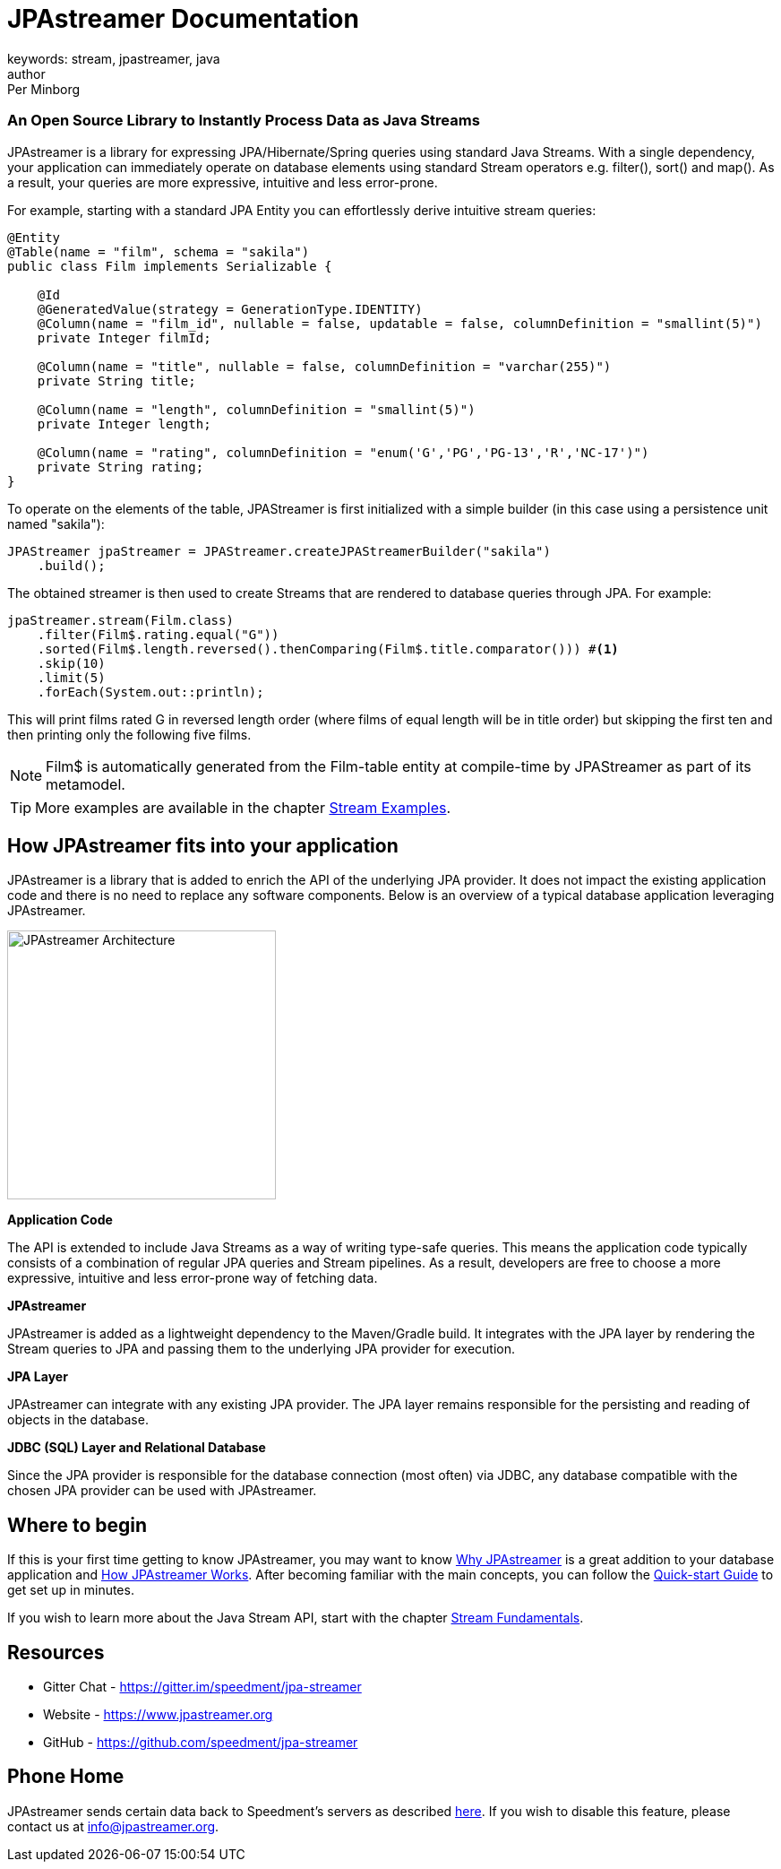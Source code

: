 = JPAstreamer Documentation
keywords: stream, jpastreamer, java
author: Per Minborg
:reftext: Introduction
:navtitle: Introduction
:source-highlighter: highlight.js

[discrete.tagline]
=== An Open Source Library to Instantly Process Data as Java Streams

JPAstreamer is a library for expressing JPA/Hibernate/Spring queries using standard Java Streams. With a single dependency, your application can immediately operate on database elements using standard Stream operators e.g. filter(), sort() and map(). As a result, your queries are more expressive, intuitive and less error-prone.

For example, starting with a standard JPA Entity you can effortlessly derive intuitive stream queries:

[source, java]
----
@Entity
@Table(name = "film", schema = "sakila")
public class Film implements Serializable {

    @Id
    @GeneratedValue(strategy = GenerationType.IDENTITY)
    @Column(name = "film_id", nullable = false, updatable = false, columnDefinition = "smallint(5)")
    private Integer filmId;

    @Column(name = "title", nullable = false, columnDefinition = "varchar(255)")
    private String title;

    @Column(name = "length", columnDefinition = "smallint(5)")
    private Integer length;

    @Column(name = "rating", columnDefinition = "enum('G','PG','PG-13','R','NC-17')")
    private String rating;
}
----
To operate on the elements of the table, JPAStreamer is first initialized with a simple builder (in this case using a persistence unit named "sakila"):

[source, java]
----
JPAStreamer jpaStreamer = JPAStreamer.createJPAStreamerBuilder("sakila")
    .build();
----

The obtained streamer is then used to create Streams that are rendered to database queries through JPA. For example:

[source, java]
----
jpaStreamer.stream(Film.class)
    .filter(Film$.rating.equal("G"))
    .sorted(Film$.length.reversed().thenComparing(Film$.title.comparator())) #<1>
    .skip(10)
    .limit(5)
    .forEach(System.out::println);
----
This will print films rated G in reversed length order (where films of equal length will be in title order) but skipping the first ten and then printing only the following five films.


NOTE: Film$ is automatically generated from the Film-table entity at compile-time by JPAStreamer as part of its metamodel.

TIP: More examples are available in the chapter xref:fetching-data:stream-examples.adoc[Stream Examples].

== How JPAstreamer fits into your application
JPAstreamer is a library that is added to enrich the API of the underlying JPA provider. It does not impact the existing application code and there is no need to replace any software components. Below is an overview of a typical database application leveraging JPAstreamer.

[#img-architecture]
[caption=""]
image::jpa-streamer-architecture.png[JPAstreamer Architecture, width="300", role="right"]

*Application Code*

The API is extended to include Java Streams as a way of writing type-safe queries. This means the application code typically consists of a combination of regular JPA queries and Stream pipelines. As a result, developers are free to choose a more expressive, intuitive and less error-prone way of fetching data.

*JPAstreamer*

JPAstreamer is added as a lightweight dependency to the Maven/Gradle build. It integrates with the JPA layer by rendering the Stream queries to JPA and passing them to the underlying JPA provider for execution.

*JPA Layer*

JPAstreamer can integrate with any existing JPA provider. The JPA layer remains responsible for the persisting and reading of objects in the database.

*JDBC (SQL) Layer and Relational Database*

Since the JPA provider is responsible for the database connection (most often) via JDBC, any database compatible with the chosen JPA provider can be used with JPAstreamer.

== Where to begin
If this is your first time getting to know JPAstreamer, you may want to know xref:why-jpastreamer:why-jpastreamer.adoc[Why JPAstreamer] is a great addition to your database application and xref:how-it-works:how-it-works.adoc[How JPAstreamer Works]. After becoming familiar with the main concepts, you can follow the xref:quick-start:quick-start.adoc[Quick-start Guide] to get set up in minutes.

If you wish to learn more about the Java Stream API, start with the chapter xref:stream-fundamentals:stream_basics.adoc[Stream Fundamentals].

== Resources

- Gitter Chat - https://gitter.im/speedment/jpa-streamer
- Website - https://www.jpastreamer.org
- GitHub - https://github.com/speedment/jpa-streamer

== Phone Home
JPAstreamer sends certain data back to Speedment's servers as described link:https://github.com/speedment/jpa-streamer/blob/master/DISCLAIMER.MD[here]. If you wish to disable this feature, please contact us at info@jpastreamer.org.

